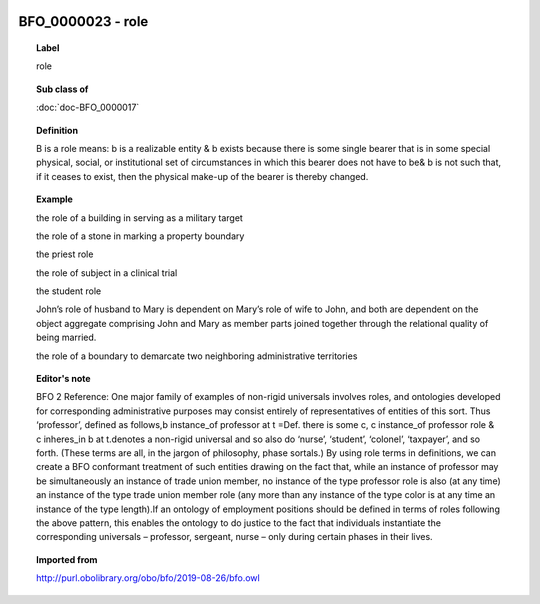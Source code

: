 
  .. index:: 
     single: BFO_0000023; role
     single: role; BFO_0000023

BFO_0000023 - role
====================================================================================

.. topic:: Label

    role

.. topic:: Sub class of

    :doc:`doc-BFO_0000017`

.. topic:: Definition

    B is a role means: b is a realizable entity & b exists because there is some single bearer that is in some special physical, social, or institutional set of circumstances in which this bearer does not have to be& b is not such that, if it ceases to exist, then the physical make-up of the bearer is thereby changed.

.. topic:: Example

    the role of a building in serving as a military target

    the role of a stone in marking a property boundary

    the priest role

    the role of subject in a clinical trial

    the student role

    John’s role of husband to Mary is dependent on Mary’s role of wife to John, and both are dependent on the object aggregate comprising John and Mary as member parts joined together through the relational quality of being married.

    the role of a boundary to demarcate two neighboring administrative territories

.. topic:: Editor's note

    BFO 2 Reference: One major family of examples of non-rigid universals involves roles, and ontologies developed for corresponding administrative purposes may consist entirely of representatives of entities of this sort. Thus ‘professor’, defined as follows,b instance_of professor at t =Def. there is some c, c instance_of professor role & c inheres_in b at t.denotes a non-rigid universal and so also do ‘nurse’, ‘student’, ‘colonel’, ‘taxpayer’, and so forth. (These terms are all, in the jargon of philosophy, phase sortals.) By using role terms in definitions, we can create a BFO conformant treatment of such entities drawing on the fact that, while an instance of professor may be simultaneously an instance of trade union member, no instance of the type professor role is also (at any time) an instance of the type trade union member role (any more than any instance of the type color is at any time an instance of the type length).If an ontology of employment positions should be defined in terms of roles following the above pattern, this enables the ontology to do justice to the fact that individuals instantiate the corresponding universals –  professor, sergeant, nurse – only during certain phases in their lives.

.. topic:: Imported from

    http://purl.obolibrary.org/obo/bfo/2019-08-26/bfo.owl

